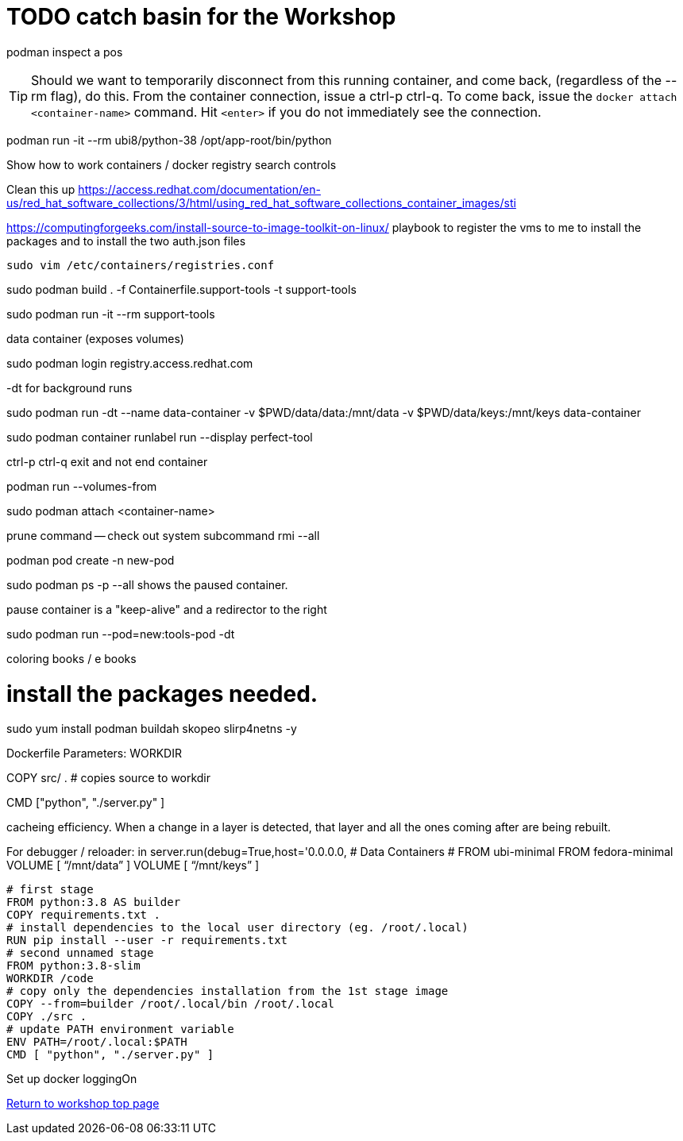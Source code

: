 :sectnums:
:sectnumlevels: 3
ifdef::env-github[]
:tip-caption: :bulb:
:note-caption: :information_source:
:important-caption: :heavy_exclamationpodman build -f Dockerfile.ubi -t hello-ubi-py_mark:
:caution-caption: :fire:
:warning-caption: :warning:
endif::[]

= TODO catch basin for the Workshop

podman inspect a pos

TIP: Should we want to temporarily disconnect from this running container, and come back, (regardless of the --rm flag), do this. From the container connection, issue a ctrl-p ctrl-q. To come back, issue the `docker attach <container-name>` command. Hit `<enter>` if you do not immediately see the connection.

podman run -it --rm ubi8/python-38 /opt/app-root/bin/python

Show how to work containers / docker registry search controls

Clean this up https://access.redhat.com/documentation/en-us/red_hat_software_collections/3/html/using_red_hat_software_collections_container_images/sti

https://computingforgeeks.com/install-source-to-image-toolkit-on-linux/
playbook to register the vms to me
to install the packages
and to install the two auth.json files


[source,bash]
sudo vim /etc/containers/registries.conf

sudo podman build . -f Containerfile.support-tools -t support-tools

sudo podman run -it --rm support-tools

data container (exposes volumes)

sudo podman login registry.access.redhat.com

-dt for background runs

sudo podman run -dt --name data-container -v $PWD/data/data:/mnt/data -v $PWD/data/keys:/mnt/keys data-container

sudo podman container runlabel run --display perfect-tool

ctrl-p ctrl-q exit and not end container

podman run --volumes-from 

sudo podman attach <container-name>

prune command -- check out system  subcommand   rmi --all 

podman pod create -n new-pod

sudo podman ps -p --all shows the paused container. 

pause container is a "keep-alive" and a redirector to the right 

sudo podman run --pod=new:tools-pod -dt 

coloring books / e books

# install the packages needed.
sudo yum install podman buildah skopeo slirp4netns  -y

Dockerfile Parameters:
WORKDIR

COPY src/ . # copies source to workdir 

CMD ["python", "./server.py" ]

cacheing efficiency. When a change in a layer is detected, that layer and all the ones coming after are being rebuilt.

For debugger / reloader:
in server.run(debug=True,host='0.0.0.0, # Data Containers
# FROM ubi-minimal
FROM fedora-minimal
VOLUME [ “/mnt/data” ]
VOLUME [ “/mnt/keys” ]
[source,bash]
--
# first stage
FROM python:3.8 AS builder
COPY requirements.txt .
# install dependencies to the local user directory (eg. /root/.local)
RUN pip install --user -r requirements.txt
# second unnamed stage
FROM python:3.8-slim
WORKDIR /code
# copy only the dependencies installation from the 1st stage image
COPY --from=builder /root/.local/bin /root/.local
COPY ./src .
# update PATH environment variable
ENV PATH=/root/.local:$PATH
CMD [ "python", "./server.py" ]
--

Set up docker loggingOn 

link:../containers.adoc[Return to workshop top page]

